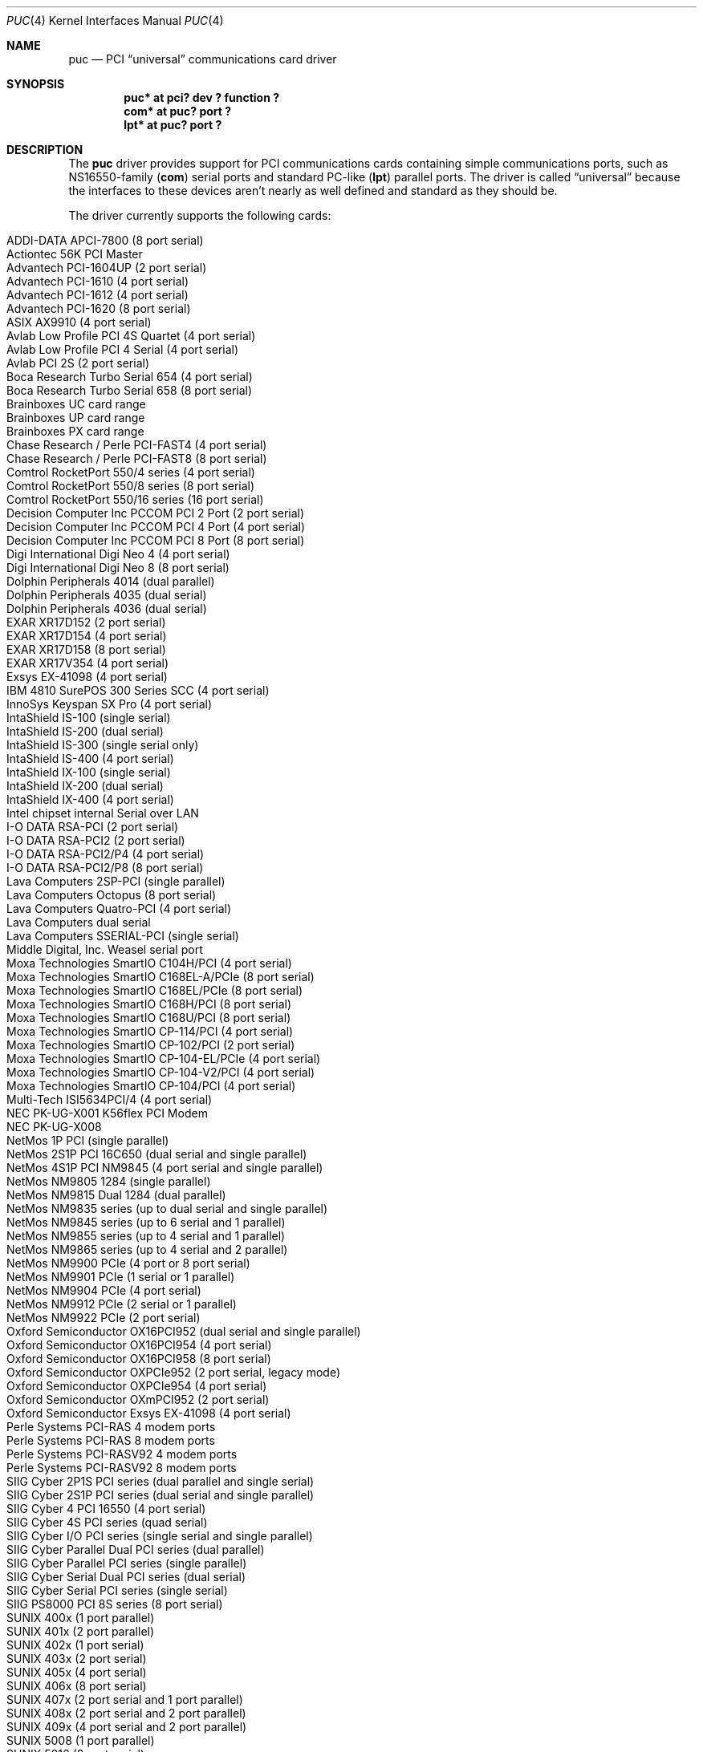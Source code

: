 .\" $NetBSD: puc.4,v 1.43.2.2 2024/12/06 20:28:17 snj Exp $
.\"
.\" Copyright (c) 1998 Christopher G. Demetriou
.\" All rights reserved.
.\"
.\" Redistribution and use in source and binary forms, with or without
.\" modification, are permitted provided that the following conditions
.\" are met:
.\" 1. Redistributions of source code must retain the above copyright
.\"    notice, this list of conditions and the following disclaimer.
.\" 2. Redistributions in binary form must reproduce the above copyright
.\"    notice, this list of conditions and the following disclaimer in the
.\"    documentation and/or other materials provided with the distribution.
.\" 3. All advertising materials mentioning features or use of this software
.\"    must display the following acknowledgement:
.\"          This product includes software developed for the
.\"          NetBSD Project.  See http://www.NetBSD.org/ for
.\"          information about NetBSD.
.\" 4. The name of the author may not be used to endorse or promote products
.\"    derived from this software without specific prior written permission.
.\"
.\" THIS SOFTWARE IS PROVIDED BY THE AUTHOR ``AS IS'' AND ANY EXPRESS OR
.\" IMPLIED WARRANTIES, INCLUDING, BUT NOT LIMITED TO, THE IMPLIED WARRANTIES
.\" OF MERCHANTABILITY AND FITNESS FOR A PARTICULAR PURPOSE ARE DISCLAIMED.
.\" IN NO EVENT SHALL THE AUTHOR BE LIABLE FOR ANY DIRECT, INDIRECT,
.\" INCIDENTAL, SPECIAL, EXEMPLARY, OR CONSEQUENTIAL DAMAGES (INCLUDING, BUT
.\" NOT LIMITED TO, PROCUREMENT OF SUBSTITUTE GOODS OR SERVICES; LOSS OF USE,
.\" DATA, OR PROFITS; OR BUSINESS INTERRUPTION) HOWEVER CAUSED AND ON ANY
.\" THEORY OF LIABILITY, WHETHER IN CONTRACT, STRICT LIABILITY, OR TORT
.\" (INCLUDING NEGLIGENCE OR OTHERWISE) ARISING IN ANY WAY OUT OF THE USE OF
.\" THIS SOFTWARE, EVEN IF ADVISED OF THE POSSIBILITY OF SUCH DAMAGE.
.\"
.\" <<Id: LICENSE,v 1.2 2000/06/14 15:57:33 cgd Exp>>
.\"
.Dd November 11, 2024
.Dt PUC 4
.Os
.Sh NAME
.Nm puc
.Nd PCI
.Dq universal
communications card driver
.Sh SYNOPSIS
.Cd "puc* at pci? dev ? function ?"
.Cd "com* at puc? port ?"
.Cd "lpt* at puc? port ?"
.Sh DESCRIPTION
The
.Nm
driver provides support for PCI communications cards containing
simple communications ports, such as NS16550-family
.Pf ( Nm com )
serial ports and standard PC-like
.Pf ( Nm lpt )
parallel ports.
The driver is called
.Dq universal
because the interfaces to these devices aren't nearly as well
defined and standard as they should be.
.Pp
The driver currently supports the following cards:
.Pp
.Bl -tag -width Dv -offset indent -compact
.It Tn "ADDI-DATA APCI-7800 (8 port serial)"
.It Tn "Actiontec 56K PCI Master"
.It Tn "Advantech PCI-1604UP (2 port serial)"
.It Tn "Advantech PCI-1610 (4 port serial)"
.It Tn "Advantech PCI-1612 (4 port serial)"
.It Tn "Advantech PCI-1620 (8 port serial)"
.It Tn "ASIX AX9910 (4 port serial)"
.It Tn "Avlab Low Profile PCI 4S Quartet (4 port serial)"
.It Tn "Avlab Low Profile PCI 4 Serial (4 port serial)"
.It Tn "Avlab PCI 2S (2 port serial)"
.It Tn "Boca Research Turbo Serial 654 (4 port serial)"
.It Tn "Boca Research Turbo Serial 658 (8 port serial)"
.It Tn "Brainboxes UC card range"
.It Tn "Brainboxes UP card range"
.It Tn "Brainboxes PX card range"
.It Tn "Chase Research / Perle PCI-FAST4 (4 port serial)"
.It Tn "Chase Research / Perle PCI-FAST8 (8 port serial)"
.It Tn "Comtrol RocketPort 550/4 series (4 port serial)"
.It Tn "Comtrol RocketPort 550/8 series (8 port serial)"
.It Tn "Comtrol RocketPort 550/16 series (16 port serial)"
.It Tn "Decision Computer Inc PCCOM PCI 2 Port (2 port serial)"
.It Tn "Decision Computer Inc PCCOM PCI 4 Port (4 port serial)"
.It Tn "Decision Computer Inc PCCOM PCI 8 Port (8 port serial)"
.It Tn "Digi International Digi Neo 4 (4 port serial)"
.It Tn "Digi International Digi Neo 8 (8 port serial)"
.It Tn "Dolphin Peripherals 4014 (dual parallel)"
.It Tn "Dolphin Peripherals 4035 (dual serial)"
.It Tn "Dolphin Peripherals 4036 (dual serial)"
.It Tn "EXAR XR17D152 (2 port serial)"
.It Tn "EXAR XR17D154 (4 port serial)"
.It Tn "EXAR XR17D158 (8 port serial)"
.It Tn "EXAR XR17V354 (4 port serial)"
.It Tn "Exsys EX-41098 (4 port serial)"
.It Tn "IBM 4810 SurePOS 300 Series SCC (4 port serial)"
.It Tn "InnoSys Keyspan SX Pro (4 port serial)"
.It Tn "IntaShield IS-100 (single serial)"
.It Tn "IntaShield IS-200 (dual serial)"
.It Tn "IntaShield IS-300 (single serial only)"
.It Tn "IntaShield IS-400 (4 port serial)"
.It Tn "IntaShield IX-100 (single serial)"
.It Tn "IntaShield IX-200 (dual serial)"
.It Tn "IntaShield IX-400 (4 port serial)"
.It Tn "Intel chipset internal Serial over LAN"
.It Tn "I-O DATA RSA-PCI (2 port serial)"
.It Tn "I-O DATA RSA-PCI2 (2 port serial)"
.It Tn "I-O DATA RSA-PCI2/P4 (4 port serial)"
.It Tn "I-O DATA RSA-PCI2/P8 (8 port serial)"
.It Tn "Lava Computers 2SP-PCI (single parallel)"
.It Tn "Lava Computers Octopus (8 port serial)"
.It Tn "Lava Computers Quatro-PCI (4 port serial)"
.It Tn "Lava Computers dual serial"
.It Tn "Lava Computers SSERIAL-PCI (single serial)"
.It Tn "Middle Digital, Inc. Weasel serial port"
.It Tn "Moxa Technologies SmartIO C104H/PCI (4 port serial)"
.It Tn "Moxa Technologies SmartIO C168EL-A/PCIe (8 port serial)"
.It Tn "Moxa Technologies SmartIO C168EL/PCIe (8 port serial)"
.It Tn "Moxa Technologies SmartIO C168H/PCI (8 port serial)"
.It Tn "Moxa Technologies SmartIO C168U/PCI (8 port serial)"
.It Tn "Moxa Technologies SmartIO CP-114/PCI (4 port serial)"
.It Tn "Moxa Technologies SmartIO CP-102/PCI (2 port serial)"
.It Tn "Moxa Technologies SmartIO CP-104-EL/PCIe (4 port serial)"
.It Tn "Moxa Technologies SmartIO CP-104-V2/PCI (4 port serial)"
.It Tn "Moxa Technologies SmartIO CP-104/PCI (4 port serial)"
.It Tn "Multi-Tech ISI5634PCI/4 (4 port serial)"
.It Tn "NEC PK-UG-X001 K56flex PCI Modem"
.It Tn "NEC PK-UG-X008"
.It Tn "NetMos 1P PCI (single parallel)"
.It Tn "NetMos 2S1P PCI 16C650 (dual serial and single parallel)"
.It Tn "NetMos 4S1P PCI NM9845 (4 port serial and single parallel)"
.It Tn "NetMos NM9805 1284 (single parallel)"
.It Tn "NetMos NM9815 Dual 1284 (dual parallel)"
.It Tn "NetMos NM9835 series (up to dual serial and single parallel)"
.It Tn "NetMos NM9845 series (up to 6 serial and 1 parallel)"
.It Tn "NetMos NM9855 series (up to 4 serial and 1 parallel)"
.It Tn "NetMos NM9865 series (up to 4 serial and 2 parallel)"
.It Tn "NetMos NM9900 PCIe (4 port or 8 port serial)"
.It Tn "NetMos NM9901 PCIe (1 serial or 1 parallel)"
.It Tn "NetMos NM9904 PCIe (4 port serial)"
.It Tn "NetMos NM9912 PCIe (2 serial or 1 parallel)"
.It Tn "NetMos NM9922 PCIe (2 port serial)"
.It Tn "Oxford Semiconductor OX16PCI952 (dual serial and single parallel)"
.It Tn "Oxford Semiconductor OX16PCI954 (4 port serial)"
.It Tn "Oxford Semiconductor OX16PCI958 (8 port serial)"
.It Tn "Oxford Semiconductor OXPCIe952 (2 port serial, legacy mode)"
.It Tn "Oxford Semiconductor OXPCIe954 (4 port serial)"
.It Tn "Oxford Semiconductor OXmPCI952 (2 port serial)"
.It Tn "Oxford Semiconductor Exsys EX-41098 (4 port serial)"
.It Tn "Perle Systems PCI-RAS 4 modem ports"
.It Tn "Perle Systems PCI-RAS 8 modem ports"
.It Tn "Perle Systems PCI-RASV92 4 modem ports"
.It Tn "Perle Systems PCI-RASV92 8 modem ports"
.It Tn "SIIG Cyber 2P1S PCI series (dual parallel and single serial)"
.It Tn "SIIG Cyber 2S1P PCI series (dual serial and single parallel)"
.It Tn "SIIG Cyber 4 PCI 16550 (4 port serial)"
.It Tn "SIIG Cyber 4S PCI series (quad serial)"
.It Tn "SIIG Cyber I/O PCI series (single serial and single parallel)"
.It Tn "SIIG Cyber Parallel Dual PCI series (dual parallel)"
.It Tn "SIIG Cyber Parallel PCI series (single parallel)"
.It Tn "SIIG Cyber Serial Dual PCI series (dual serial)"
.It Tn "SIIG Cyber Serial PCI series (single serial)"
.It Tn "SIIG PS8000 PCI 8S series (8 port serial)"
.It Tn "SUNIX 400x (1 port parallel)"
.It Tn "SUNIX 401x (2 port parallel)"
.It Tn "SUNIX 402x (1 port serial)"
.It Tn "SUNIX 403x (2 port serial)"
.It Tn "SUNIX 405x (4 port serial)"
.It Tn "SUNIX 406x (8 port serial)"
.It Tn "SUNIX 407x (2 port serial and 1 port parallel)"
.It Tn "SUNIX 408x (2 port serial and 2 port parallel)"
.It Tn "SUNIX 409x (4 port serial and 2 port parallel)"
.It Tn "SUNIX 5008 (1 port parallel)"
.It Tn "SUNIX 5016 (8 port serial)"
.It Tn "SUNIX 5027 (1 port serial)"
.It Tn "SUNIX 5037 (2 port serial)"
.It Tn "SUNIX 5056 (4 port serial)"
.It Tn "SUNIX 5066 (8 port serial)"
.It Tn "SUNIX 5069 (1 port serial and 1 port parallel)"
.It Tn "SUNIX 5079 (2 port serial and 1 port parallel)"
.It Tn "SUNIX 5099 (4 port serial and 1 port parallel)"
.It Tn "Syba Tech Ltd. PCI-4S"
.It Tn "Syba Tech Ltd. PCI-4S2P-550-ECP"
.It Tn "SystemBase SB16C1050PCI (2 port serial)"
.It Tn "SystemBase SB16C1054PCI (4 port serial)"
.It Tn "SystemBase SB16C1058PCI (8 port serial)"
.It Tn "US Robotics (3Com) 3CP5609 PCI 16550 Modem"
.It Tn "VScom PCI-010HV2 (1 port parallel)"
.It Tn "VScom PCI-010L (1 port parallel)"
.It Tn "VScom PCI-011H (1 port parallel)"
.It Tn "VScom PCI-100H (1 port serial)"
.It Tn "VScom PCI-100L (1 port serial)"
.It Tn "VScom PCI-110L (1 port serial and 1 port parallel)"
.It Tn "VScom PCI-200 (dual serial)"
.It Tn "VScom PCI-200H (dual serial)"
.It Tn "VScom PCI-200HV2 (dual serial)"
.It Tn "VScom PCI-200L (dual serial)"
.It Tn "VScom PCI-200Li (dual serial)"
.It Tn "VScom PCI-210L (2 port serial and 1 port parallel)"
.It Tn "VScom PCI-400 (4 port serial)"
.It Tn "VScom PCI-400L (4 port serial)"
.It Tn "VScom PCI-800 (8 port serial)"
.It Tn "VScom PCI-800H (8 port serial)"
.It Tn "VScom PCI-800L (8 port serial)"
.El
.Pp
The driver does not support the cards:
.Pp
.Bl -tag -width Fl -offset indent -compact
.It Tn "Dolphin Peripherals 4006 (single parallel)"
.It Tn "Dolphin Peripherals 4025 (single serial)"
.It Tn "Dolphin Peripherals 4078 (dual serial and single parallel)"
.El
.Pp
but support for them (and for similar cards) should be trivial to add.
.Pp
The
.Ar port
locator is used to identify the port (starting from 0) on the
communications card that a subdevice is supposed to attach to.
Typically, the numbering of ports is explained in a card's
hardware documentation, and the port numbers used by the driver
are the same as (or one off from, e.g. the manual uses ports
numbered starting from 1) those described in the documentation.
.Sh SEE ALSO
.Xr com 4 ,
.Xr lpt 4 ,
.Xr pci 4
.Sh HISTORY
The
.Nm
driver appeared in
.Nx 1.4 .
.Sh AUTHORS
The
.Nm
driver was written by
.An Chris Demetriou .
.Sh BUGS
The current design of this driver keeps any
.Nm com
ports on these cards from easily being used as console.
Of course, because boards with those are PCI boards, they also
suffer from dynamic address assignment, which also means that they
can't easily be used as console.
.Pp
Some of the cards supported by this driver have jumper-selectable
.Nm com
port clock multipliers, which are unsupported by this
driver.
Those can be easily accommodated with driver flags, or by
using a properly scaled baud rate when talking to the card.
.Pp
Some of the cards supported by this driver, e.g. the VScom PCI-800,
have software-selectable
.Nm com
port clock multipliers, which are unsupported by this driver.
Those can be accommodated using internal driver flags, or by using
a properly scaled baud rate when talking to the card.
.Pp
Some ports use an
.Nm lpt
driver other than the machine-independent driver.
Those ports will not be able to use
.Nm lpt
ports attached to
.Nm
devices.
